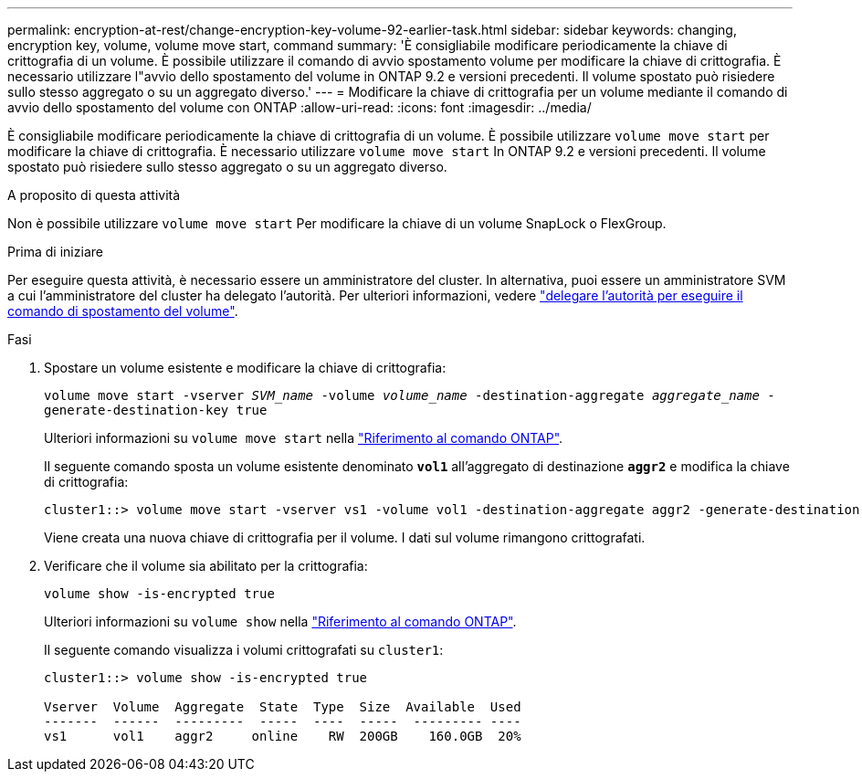---
permalink: encryption-at-rest/change-encryption-key-volume-92-earlier-task.html 
sidebar: sidebar 
keywords: changing, encryption key, volume, volume move start, command 
summary: 'È consigliabile modificare periodicamente la chiave di crittografia di un volume. È possibile utilizzare il comando di avvio spostamento volume per modificare la chiave di crittografia. È necessario utilizzare l"avvio dello spostamento del volume in ONTAP 9.2 e versioni precedenti. Il volume spostato può risiedere sullo stesso aggregato o su un aggregato diverso.' 
---
= Modificare la chiave di crittografia per un volume mediante il comando di avvio dello spostamento del volume con ONTAP
:allow-uri-read: 
:icons: font
:imagesdir: ../media/


[role="lead"]
È consigliabile modificare periodicamente la chiave di crittografia di un volume. È possibile utilizzare `volume move start` per modificare la chiave di crittografia. È necessario utilizzare `volume move start` In ONTAP 9.2 e versioni precedenti. Il volume spostato può risiedere sullo stesso aggregato o su un aggregato diverso.

.A proposito di questa attività
Non è possibile utilizzare `volume move start` Per modificare la chiave di un volume SnapLock o FlexGroup.

.Prima di iniziare
Per eseguire questa attività, è necessario essere un amministratore del cluster. In alternativa, puoi essere un amministratore SVM a cui l'amministratore del cluster ha delegato l'autorità. Per ulteriori informazioni, vedere link:delegate-volume-encryption-svm-administrator-task.html["delegare l'autorità per eseguire il comando di spostamento del volume"].

.Fasi
. Spostare un volume esistente e modificare la chiave di crittografia:
+
`volume move start -vserver _SVM_name_ -volume _volume_name_ -destination-aggregate _aggregate_name_ -generate-destination-key true`

+
Ulteriori informazioni su `volume move start` nella link:https://docs.netapp.com/us-en/ontap-cli/volume-move-start.html["Riferimento al comando ONTAP"^].

+
Il seguente comando sposta un volume esistente denominato `*vol1*` all'aggregato di destinazione `*aggr2*` e modifica la chiave di crittografia:

+
[listing]
----
cluster1::> volume move start -vserver vs1 -volume vol1 -destination-aggregate aggr2 -generate-destination-key true
----
+
Viene creata una nuova chiave di crittografia per il volume. I dati sul volume rimangono crittografati.

. Verificare che il volume sia abilitato per la crittografia:
+
`volume show -is-encrypted true`

+
Ulteriori informazioni su `volume show` nella link:https://docs.netapp.com/us-en/ontap-cli/volume-show.html["Riferimento al comando ONTAP"^].

+
Il seguente comando visualizza i volumi crittografati su `cluster1`:

+
[listing]
----
cluster1::> volume show -is-encrypted true

Vserver  Volume  Aggregate  State  Type  Size  Available  Used
-------  ------  ---------  -----  ----  -----  --------- ----
vs1      vol1    aggr2     online    RW  200GB    160.0GB  20%
----

